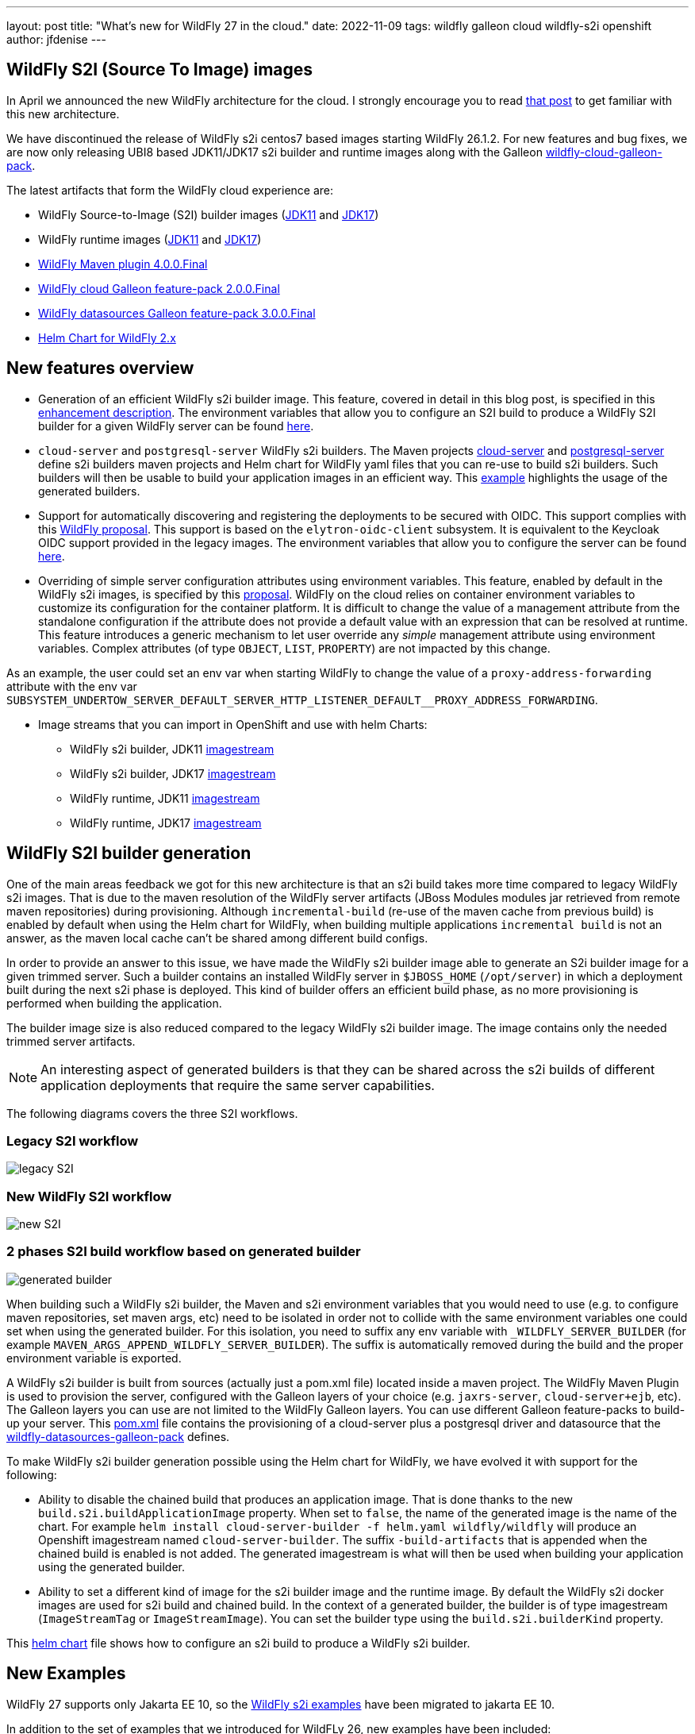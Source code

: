 ---
layout: post
title:  "What's new for WildFly 27 in the cloud."
date:   2022-11-09
tags:   wildfly galleon cloud wildfly-s2i openshift
author: jfdenise
---

== WildFly S2I (Source To Image) images

In April we announced the new WildFly architecture for the cloud. I strongly 
encourage you to read link:https://www.wildfly.org/news/2022/04/20/WildFly-s2i-v2-Released/[that post] to get familiar with this new architecture.

We have discontinued the release of WildFly s2i centos7 based images starting WildFly 26.1.2. 
For new features and bug fixes, we are now only releasing UBI8 based JDK11/JDK17 s2i builder and runtime images along with  
the Galleon link:https://github.com/wildfly-extras/wildfly-cloud-galleon-pack[wildfly-cloud-galleon-pack].

The latest artifacts that form the WildFly cloud experience are:

* WildFly Source-to-Image (S2I) builder images (link:https://quay.io/repository/wildfly/wildfly-s2i-jdk11[JDK11] and link:https://quay.io/repository/wildfly/wildfly-s2i-jdk17[JDK17])
* WildFly runtime images (link:https://quay.io/repository/wildfly/wildfly-runtime-jdk11[JDK11] and link:https://quay.io/repository/wildfly/wildfly-runtime-jdk17[JDK17])
* link:https://github.com/wildfly/wildfly-maven-plugin/[WildFly Maven plugin 4.0.0.Final] 
* link:https://github.com/wildfly-extras/wildfly-cloud-galleon-pack[WildFly cloud Galleon feature-pack 2.0.0.Final] 
* link:https://github.com/wildfly-extras/wildfly-datasources-galleon-pack[WildFly datasources Galleon feature-pack 3.0.0.Final] 
* link:https://github.com/wildfly/wildfly-charts[Helm Chart for WildFly 2.x]

== New features overview

* Generation of an efficient WildFly s2i builder image. This feature, covered in detail in this blog post, is specified in this link:https://github.com/wildfly/wildfly-s2i/issues/393[enhancement description]. 
The environment variables that allow you to configure an S2I build to produce a WildFly S2I builder for a given WildFly server 
can be found link:https://github.com/wildfly/wildfly-cekit-modules/blob/main/jboss/container/wildfly/s2i/2.0/legacy/module.yaml[here].

* `cloud-server` and `postgresql-server` WildFly s2i builders. The Maven projects link:https://github.com/wildfly/wildfly-s2i/tree/main/wildfly-builders/cloud-server[cloud-server] and link:https://github.com/wildfly/wildfly-s2i/tree/main/wildfly-builders/postgresql-server[postgresql-server] 
define s2i builders maven projects and Helm chart for WildFly yaml files that you can re-use to build s2i builders. Such builders will then be usable 
to build your application images in an efficient way. This link:https://github.com/wildfly/wildfly-s2i/tree/main/examples/optimized-builder[example] highlights the usage of the generated builders.

* Support for automatically discovering and registering the deployments to be secured with OIDC. This support complies with this link:https://github.com/wildfly/wildfly-proposals/pull/434[WildFly proposal].
This support is based on the `elytron-oidc-client` subsystem. It is equivalent to the Keycloak OIDC support provided in the legacy images.
The environment variables that allow you to configure the server can be found link:https://github.com/wildfly/wildfly-cekit-modules/blob/main/jboss/container/wildfly/launch/oidc/module.yaml[here].

* Overriding of simple server configuration attributes using environment variables. This feature, enabled by default in the WildFly s2i images, is specified by this link:https://github.com/wildfly/wildfly-proposals/blob/main/management/WFCORE-5489_override_attribute_value_from_env_var.adoc#wfcore-5489---as-a-developer-i-want-to-override-management-attribute-values-using-environment-variables[proposal].
WildFly on the cloud relies on container environment variables to customize its configuration for the container platform. 
It is difficult to change the value of a management attribute from the standalone configuration if the attribute does not provide a default value with an expression 
that can be resolved at runtime. This feature introduces a generic mechanism to let user override any __simple__ management attribute 
using environment variables. Complex attributes (of type `OBJECT`, `LIST`, `PROPERTY`) are not impacted by this change.

As an example, the user could set an env var when starting WildFly to change the value of a `proxy-address-forwarding` attribute with 
the env var `SUBSYSTEM_UNDERTOW_SERVER_DEFAULT_SERVER_HTTP_LISTENER_DEFAULT__PROXY_ADDRESS_FORWARDING`.


* Image streams that you can import in OpenShift and use with helm Charts:

** WildFly s2i builder, JDK11 link:https://raw.githubusercontent.com/wildfly/wildfly-s2i/main/imagestreams/wildfly-s2i-jdk11.yaml[imagestream]
** WildFly s2i builder, JDK17 link:https://raw.githubusercontent.com/wildfly/wildfly-s2i/main/imagestreams/wildfly-s2i-jdk17.yaml[imagestream]
** WildFly runtime, JDK11 link:https://raw.githubusercontent.com/wildfly/wildfly-s2i/main/imagestreams/wildfly-runtime-jdk11.yaml[imagestream]
** WildFly runtime, JDK17 link:https://raw.githubusercontent.com/wildfly/wildfly-s2i/main/imagestreams/wildfly-runtime-jdk17.yaml[imagestream]

== WildFly S2I builder generation

One of the main areas feedback we got for this new architecture is that an s2i build takes more time compared to legacy WildFly s2i images. 
That is due to the maven resolution of the WildFly server artifacts (JBoss Modules modules jar retrieved from remote maven repositories) during provisioning.
Although `incremental-build` (re-use of the maven cache from previous build) is enabled by default when using the Helm chart for WildFly, when building multiple 
applications `incremental build` is not an answer, as the maven local cache can't be shared among different build configs.

In order to provide an answer to this issue, we have made the WildFly s2i builder image able to generate an S2i builder image for a given trimmed server. 
Such a builder contains an installed WildFly server in `$JBOSS_HOME` (`/opt/server`) in which a  deployment built during the next s2i phase is deployed. 
This kind of builder offers an efficient build phase, as no more provisioning is performed when building the application.

The builder image size is also reduced compared to the legacy WildFly s2i builder image. The image contains only the needed trimmed server artifacts.

NOTE: An interesting aspect of generated builders is that they can be shared across the s2i builds of different application deployments that require the same server capabilities.


The following diagrams covers the three S2I workflows.

=== Legacy S2I workflow

image::s2iv2/S2I_Legacy_Workflow.jpg[legacy S2I]

=== New WildFly S2I workflow

image::s2iv2/New_S2I_workflow.jpg[new S2I]

=== 2 phases S2I build workflow based on generated builder

image::s2iv2/Generated_Builder_S2I_workflow.jpg[generated builder]

When building such a WildFly s2i builder, the Maven and s2i environment variables that you would need to use (e.g. to configure maven repositories, set maven args, etc) 
need to be isolated in order not to collide with the same environment variables one could set when using the generated builder.
For this isolation, you need to suffix any env variable with `_WILDFLY_SERVER_BUILDER` (for example `MAVEN_ARGS_APPEND_WILDFLY_SERVER_BUILDER`). 
The suffix is automatically removed during the build and the proper environment variable is exported.

A WildFly s2i builder is built from sources (actually just a pom.xml file) located inside a maven project. The WildFly Maven Plugin is used to provision the server, configured 
with the Galleon layers of your choice (e.g. `jaxrs-server`, `cloud-server+ejb`, etc). The Galleon layers you can use are not limited to the WildFly Galleon layers. 
You can use different Galleon feature-packs to build-up your server. 
This link:https://github.com/wildfly/wildfly-s2i/blob/main/wildfly-builders/postgresql-server/pom.xml[pom.xml] file contains the provisioning of a cloud-server plus a postgresql driver and datasource 
that the link:https://github.com/wildfly-extras/wildfly-datasources-galleon-pack[wildfly-datasources-galleon-pack] defines.

To make WildFly s2i builder generation possible using the Helm chart for WildFly, we have evolved it with support for the following:

* Ability to disable the chained build that produces an application image. That is done thanks to the new `build.s2i.buildApplicationImage` property. 
When set to `false`, the name of the generated image is the name of the chart. For example `helm install cloud-server-builder -f helm.yaml wildfly/wildfly` 
will produce an Openshift imagestream named `cloud-server-builder`. The suffix `-build-artifacts` that is appended when the chained build is enabled is not added.
The generated imagestream is what will then be used when building your application using the generated builder.

* Ability to set a different kind of image for the s2i builder image and the runtime image. By default the WildFly s2i docker images are used for s2i build 
and chained build. In the context of a generated builder, the builder is of type imagestream (`ImageStreamTag` or `ImageStreamImage`). 
You can set the builder type using the `build.s2i.builderKind` property. 

This link:https://github.com/wildfly/wildfly-s2i/blob/main/wildfly-builders/cloud-server/helm.yaml[helm chart] file 
shows how to configure an s2i build to produce a WildFly s2i builder.

== New Examples

WildFly 27 supports only Jakarta EE 10, so the link:https://github.com/wildfly/wildfly-s2i/tree/main/examples[WildFly s2i examples] 
have been migrated to jakarta EE 10.

In addition to the set of examples that we introduced for WildFLy 26, new examples have been included:

* Automatic discovery and registration of deployments secured with keycloak OIDC protocol link:https://github.com/wildfly/wildfly-s2i/tree/main/examples/elytron-oidc-client-auto-reg[example].

* A JMS broker, message provider and consumer link:https://github.com/wildfly/wildfly-s2i/tree/main/examples/jms-broker[example] that relies on the new `embedded-activemq` Galleon layer that WildFly provides.

* An link:https://github.com/wildfly/wildfly-s2i/tree/main/examples/postgresql-multiple-datasources[example] to provision a postgresql driver and 
multiple datasources.

* An link:https://github.com/wildfly/wildfly-s2i/tree/main/examples/optimized-builder[example] that highlights the new "WildFly s2i builder" generation features.

== Enjoy!

We hope that you will have an interest in these new features. 
As usual we need your feedback to evolve WildFly on the cloud in the right direction. Feel free to log these as new 
link:https://github.com/wildfly/wildfly-s2i/issues[project issues].

Thank-you!

JF Denise

